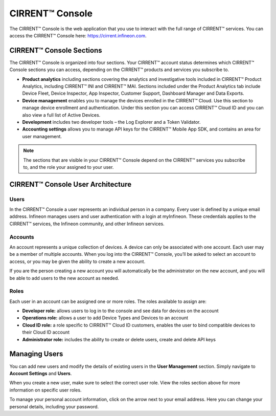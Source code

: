 CIRRENT™ Console
=================

The CIRRENT™ Console is the web application that you use to interact with the full range of CIRRENT™ services. You can access the CIRRENT™ Console here: https://cirrent.infineon.com.

CIRRENT™ Console Sections
--------------------------

The CIRRENT™ Console is organized into four sections. Your CIRRENT™ account status determines which CIRRENT™ Console sections you can access, depending on the CIRRENT™ products and services you subscribe to.

* **Product analytics** including sections covering the analytics and investigative tools included in CIRRENT™ Product Analytics, including CIRRENT™ INI and CIRRENT™ MAI. Sections included under the Product Analytics tab include Device Fleet, Device Inspector, App Inspector, Customer Support, Dashboard Manager and Data Exports.

* **Device management** enables you to manage the devices enrolled in the CIRRENT™ Cloud. Use this section to manage device enrollment and authentication. Under this section you can access CIRRENT™ Cloud ID and you can also view a full list of Active Devices.

* **Development** includes two developer tools – the Log Explorer and a Token Validator.

* **Accounting settings** allows you to manage API keys for the CIRRENT™ Mobile App SDK, and contains an area for user management. 

.. note:: The sections that are visible in your CIRRENT™ Console depend on the CIRRENT™ services you subscribe to, and the role your assigned to your user. 

CIRRENT™ Console User Architecture
-----------------------------------

Users
^^^^^^

In the CIRRENT™ Console a user represents an individual person in a company. Every user is defined by a unique email address. Infineon manages users and user authentication with a login at myInfineon. These credentials applies to the CIRRENT™ services, the Infineon community, and other Infineon services.

Accounts
^^^^^^^^^

An account represents a unique collection of devices. A device can only be associated with one account. Each user may be a member of multiple accounts. 
When you log into the CIRRENT™ Console, you’ll be asked to select an account to access, or you may be given the ability to create a new account. 

If you are the person creating a new account you will automatically be the administrator on the new account, and you will be able to add users to the new account as needed.

Roles
^^^^^^^^^

Each user in an account can be assigned one or more roles. The roles available to assign are:

* **Developer role:** allows users to log in to the console and see data for devices on the account

* **Operations role:** allows a user to add Device Types and Devices to an account

* **Cloud ID role:** a role specific to CIRRENT™ Cloud ID customers, enables the user to bind compatible devices to their Cloud ID account

* **Administrator role:** includes the ability to create or delete users, create and delete API keys


Managing Users
----------------

You can add new users and modify the details of existing users in the **User Management** section. Simply navigate to **Account Settings** and **Users**.

.. image:: img/management.png
    :align: center
    :alt: Dashboard 2

When you create a new user, make sure to select the correct user role. View the roles section above for more information on specific user roles.

To manage your personal account information, click on the arrow next to your email address. Here you can change your personal details, including your password.
